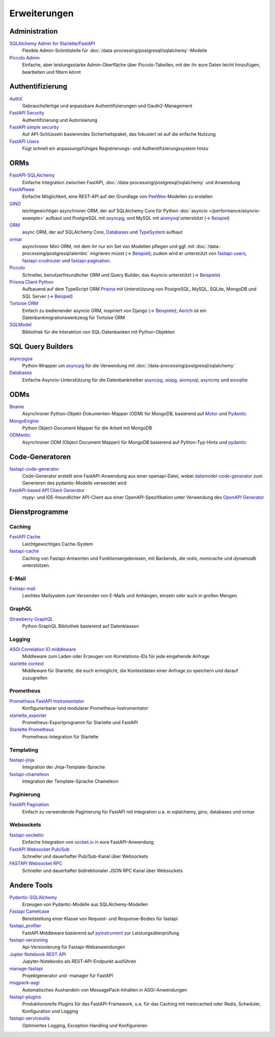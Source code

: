 Erweiterungen
=============

Administration
--------------

`SQLAlchemy Admin for Starlette/FastAPI <https://github.com/aminalaee/sqladmin>`_
    Flexible Admin-Schnittstelle für
    :doc:`/data-processing/postgresql/sqlalchemy`-Modelle
`Piccolo Admin <https://github.com/piccolo-orm/piccolo_admin>`_
    Einfache, aber leistungsstarke Admin-Oberfläche über Piccolo-Tabellen, mit
    der ihr eure Daten leicht hinzufügen, bearbeiten und filtern könnt

Authentifizierung
-----------------

`AuthX <https://github.com/yezz123/AuthX>`_
    Gebrauchsfertige und anpassbare Authentifizierungen und Oauth2-Management
`FastAPI Security <https://github.com/jacobsvante/fastapi-security>`_
    Authentifizierung und Autorisierung
`FastAPI simple security <https://github.com/mrtolkien/fastapi_simple_security>`_
    Auf API-Schlüsseln basierendes Sicherheitspaket, das fokusiert ist auf die
    enfache Nutzung
`FastAPI Users <https://github.com/fastapi-users/fastapi-users>`_
    Fügt schnell ein anpassungsfühiges Registrierungs- und
    Authentifizierungssystem hinzu

ORMs
----

`FastAPI-SQLAlchemy <https://github.com/mfreeborn/fastapi-sqlalchemy>`_
    Einfache Integration zwischen FastAPI,
    :doc:`/data-processing/postgresql/sqlalchemy` und Anwendung
`FastAPIwee <https://github.com/Ignisor/FastAPIwee>`_
    Einfache Möglichkeit, eine REST-API auf der Grundlage von `PeeWee
    <https://github.com/coleifer/peewee>`_-Modellen zu erstellen
`GINO <https://github.com/python-gino/gino>`_
    leichtgewichtiger asynchroner ORM, der auf SQLAlchemy Core für Python
    :doc:`asyncio </performance/asyncio-example>` aufbaut und PostgreSQL mit
    `asyncpg <https://github.com/MagicStack/asyncpg>`_, und MySQL mit `aiomysql
    <https://github.com/aio-libs/aiomysql>`_ unterstützt (→ `Beispiel
    <https://github.com/leosussan/fastapi-gino-arq-uvicorn>`_)
`ORM <https://github.com/encode/orm>`_
    async ORM, der auf SQLAlchemy Core, `Databases
    <https://github.com/encode/databases>`_ und `TypeSystem
    <https://github.com/encode/typesystem>`_ aufbaut  
`ormar <https://github.com/collerek/ormar/>`_
    asynchroner Mini-ORM, mit dem ihr nur ein Set von Modellen pflegen und ggf.
    mit :doc:`/data-processing/postgresql/alembic` migrieren müsst (→ `Beispiel
    <https://collerek.github.io/ormar/fastapi/>`__); zudem wird er unterstützt
    von `fastapi-users <https://github.com/fastapi-users/fastapi-users>`_,
    `fastapi-crudrouter <https://github.com/awtkns/fastapi-crudrouter>`_ und
    `fastapi-pagination <https://github.com/uriyyo/fastapi-pagination>`_.
`Piccolo <https://github.com/piccolo-orm/piccolo>`_
    Schneller, benutzerfreundlicher ORM und Query Builder, das Asyncio
    unterstützt (→ `Beispiele
    <https://github.com/piccolo-orm/piccolo_examples>`__)
`Prisma Client Python <https://github.com/RobertCraigie/prisma-client-py>`_
    Aufbauend auf dem TypeScript ORM `Prisma
    <https://github.com/prisma/prisma>`_ mit Unterstützung von PostgreSQL,
    MySQL, SQLite, MongoDB und SQL Server (→ `Beispiel
    <https://github.com/RobertCraigie/prisma-client-py/tree/main/examples/fastapi-basic>`__)
`Tortoise ORM <https://github.com/tortoise/tortoise-orm>`_
    Einfach zu bedienender asyncio ORM, inspiriert von Django (→ `Beispiele
    <https://tortoise.github.io/examples/fastapi.html>`__); `Aerich
    <https://github.com/tortoise/aerich>`_ ist ein Datenbankmigrationswerkzeug
    für Tortoise ORM
`SQLModel <https://github.com/tiangolo/sqlmodel>`_
    Bibliothek für die Interaktion von SQL-Datenbanken mit Python-Objekten

SQL Query Builders
------------------

`asyncpgsa <https://github.com/CanopyTax/asyncpgsa>`_
    Python-Wrapper um `asyncpg <https://github.com/MagicStack/asyncpg>`_ für die
    Verwendung mit :doc:`/data-processing/postgresql/sqlalchemy`
`Databases <https://github.com/encode/databases>`_
    Einfache Asyncio-Unterstützung für die Datenbanktreiber `asyncpg
    <https://github.com/MagicStack/asyncpg>`_, `aiopg
    <https://github.com/aio-libs/aiopg>`_, `aiomysql
    <https://github.com/aio-libs/aiomysql>`_, `asyncmy
    <https://github.com/long2ice/asyncmy>`_ und `aiosqlite
    <https://github.com/omnilib/aiosqlite>`_

ODMs
----

`Beanie <https://github.com/roman-right/beanie>`_
    Asynchroner Python-Objekt-Dokumenten-Mapper (ODM) für MongoDB, basierend auf
    `Motor <https://motor.readthedocs.io/en/stable/>`_ und `Pydantic
    <https://pydantic-docs.helpmanual.io/>`__
`MongoEngine <https://github.com/MongoEngine/mongoengine>`_
    Python Object-Document Mapper für die Arbeit mit MongoDB
`ODMantic <https://github.com/art049/odmantic/>`_
    Asynchroner ODM (Object Document Mapper) für MongoDB basierend auf
    Python-Typ-Hints und `pydantic <https://pydantic-docs.helpmanual.io/>`__

Code-Generatoren
----------------

`fastapi-code-generator <https://github.com/koxudaxi/fastapi-code-generator>`_
    Code-Generator erstellt eine FastAPI-Anwendung aus einer openapi-Datei,
    wobei `datamodel-code-generator
    <https://github.com/koxudaxi/datamodel-code-generator>`_ zum Generieren des
    pydantic-Modells verwendet wird
`FastAPI-based API Client Generator <https://github.com/dmontagu/fastapi_client>`_
    mypy- und IDE-freundlicher API-Client aus einer OpenAPI-Spezifikation unter
    Verwendung des `OpenAPI Generator
    <https://github.com/OpenAPITools/openapi-generator>`_

Dienstprogramme
---------------

Caching
~~~~~~~

`FastAPI Cache <https://github.com/comeuplater/fastapi_cache>`_
    Leichtgewichtiges Cache-System
`fastapi-cache <https://github.com/long2ice/fastapi-cache>`_
    Caching von Fastapi-Antworten und Funktionsergebnissen, mit Backends, die
    `redis`, `memcache` und `dynamodb` unterstützen.

E-Mail
~~~~~~

`Fastapi-mail <https://github.com/sabuhish/fastapi-mail>`_
    Leichtes Mailsystem zum Versenden von E-Mails und Anhängen, einzeln oder
    auch in großen Mengen

GraphQL
~~~~~~~

`Strawberry GraphQL <https://github.com/strawberry-graphql/strawberry>`_
    Python GraphQL Bibliothek basierend auf Datenklassen

Logging
~~~~~~~

`ASGI Correlation ID middleware <https://github.com/snok/asgi-correlation-id>`_
    Middleware zum Laden oder Erzeugen von Korrelations-IDs für jede eingehende
    Anfrage
`starlette context <https://github.com/tomwojcik/starlette-context>`_
    Middleware für Starlette, die euch ermöglicht, die Kontextdaten einer
    Anfrage zu speichern und darauf zuzugreifen

Prometheus
~~~~~~~~~~

`Prometheus FastAPI Instrumentator <https://github.com/trallnag/prometheus-fastapi-instrumentator>`_
    Konfigurierbarer und modularer Prometheus-Instrumentator
`starlette_exporter <https://github.com/stephenhillier/starlette_exporter>`_
    Prometheus-Exportprogramm für Starlette und FastAPI
`Starlette Prometheus <https://github.com/perdy/starlette-prometheus>`_
    Prometheus-Integration für Starlette

Templating
~~~~~~~~~~

`fastapi-jinja <https://github.com/AGeekInside/fastapi-jinja>`_
    Integration der Jinja-Template-Sprache
`fastapi-chameleon <https://github.com/mikeckennedy/fastapi-chameleon>`_
    Integration der Template-Sprache Chameleon

Paginierung
~~~~~~~~~~~

`FastAPI Pagination <https://github.com/uriyyo/fastapi-pagination>`_
    Einfach zu verwendende Paginierung für FastAPI mit Integration u.a. in
    sqlalchemy, gino, databases und ormar

Websockets
~~~~~~~~~~

`fastapi-socketio <https://github.com/pyropy/fastapi-socketio>`_
    Einfache Integration von `socket.io in <https://socket.io/>`_ eure
    FastAPI-Anwendung
`FastAPI Websocket Pub/Sub <https://github.com/permitio/fastapi_websocket_pubsub>`_
    Schneller und dauerhafter Pub/Sub-Kanal über Websockets
`FASTAPI Websocket RPC <https://github.com/permitio/fastapi_websocket_rpc>`_
    Schneller und dauerhafter bidirektionaler JSON RPC Kanal über Websockets

Andere Tools
------------

`Pydantic-SQLAlchemy <https://github.com/tiangolo/pydantic-sqlalchemy>`_
    Erzeugen von Pydantic-Modelle aus SQLAlchemy-Modellen
`Fastapi Camelcase <https://github.com/nf1s/fastapi-camelcase>`_
    Bereitstellung einer Klasse von Request- und Response-Bodies für fastapi
`fastapi_profiler <https://github.com/sunhailin-Leo/fastapi_profiler>`_
    FastAPI Middleware basierend auf `pyinstrument
    <https://github.com/joerick/pyinstrument>`_ zur Leistungsüberprüfung
`fastapi-versioning <https://github.com/DeanWay/fastapi-versioning>`_
    Api-Versionierung für Fastapi-Webanwendungen
`Jupter Notebook REST API <https://github.com/Invictify/Jupter-Notebook-REST-API>`_
    Jupyter-Notebooks als REST-API-Endpunkt ausführen
`manage-fastapi <https://github.com/ycd/manage-fastapi>`_
    Projektgenerator und -manager für FastAPI
`msgpack-asgi <https://github.com/florimondmanca/msgpack-asgi>`_
    Automatisches Aushandeln von MessagePack-Inhalten in ASGI-Anwendungen
`fastapi-plugins <https://github.com/madkote/fastapi-plugins>`_
    Produktionsreife Plugins für das FastAPI-Framework, u.a. für das Caching mit
    memcached oder Redis, Scheduler, Konfiguration und Logging
`fastapi-serviceutils <https://github.com/skallfass/fastapi_serviceutils>`_
    Optimiertes Logging, Exception Handling und Konfigurieren
